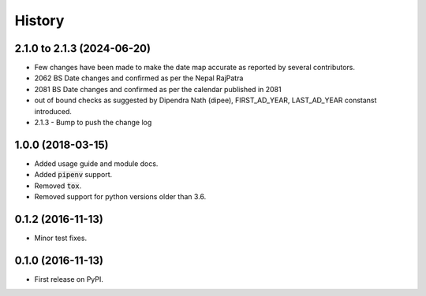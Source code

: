 =======
History
=======

2.1.0 to 2.1.3 (2024-06-20)
---------------------------
* Few changes have been made to make the date map accurate as reported by several contributors.
* 2062 BS Date changes and confirmed as per the Nepal RajPatra
* 2081 BS Date changes and confirmed as per the calendar published in 2081
* out of bound checks as suggested by Dipendra Nath (dipee), FIRST_AD_YEAR, LAST_AD_YEAR constanst introduced.
* 2.1.3 - Bump to push the change log

1.0.0 (2018-03-15)
------------------

* Added usage guide and module docs.
* Added :code:`pipenv` support.
* Removed :code:`tox`.
* Removed support for python versions older than 3.6.


0.1.2 (2016-11-13)
------------------

* Minor test fixes.


0.1.0 (2016-11-13)
------------------

* First release on PyPI.
